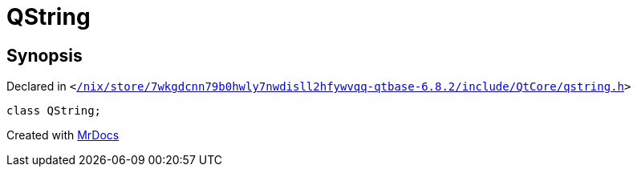 [#QString]
= QString
:relfileprefix: 
:mrdocs:


== Synopsis

Declared in `&lt;https://github.com/PrismLauncher/PrismLauncher/blob/develop/launcher//nix/store/7wkgdcnn79b0hwly7nwdisll2hfywvqq-qtbase-6.8.2/include/QtCore/qstring.h#L128[&sol;nix&sol;store&sol;7wkgdcnn79b0hwly7nwdisll2hfywvqq&hyphen;qtbase&hyphen;6&period;8&period;2&sol;include&sol;QtCore&sol;qstring&period;h]&gt;`

[source,cpp,subs="verbatim,replacements,macros,-callouts"]
----
class QString;
----






[.small]#Created with https://www.mrdocs.com[MrDocs]#
